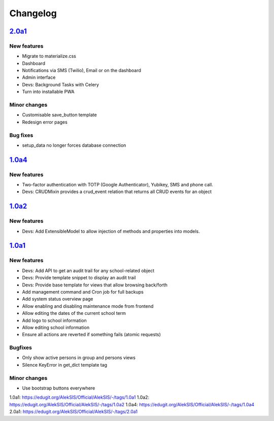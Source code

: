 Changelog
=========


`2.0a1`_
--------

New features
~~~~~~~~~~~~

* Migrate to materialize.css
* Dashboard
* Notifications via SMS (Twilio), Email or on the dashboard
* Admin interface
* Devs: Background Tasks with Celery
* Turn into installable PWA

Minor changes
~~~~~~~~~~~~~

* Customisable save_button template
* Redesign error pages

Bug fixes
~~~~~~~~~

* setup_data no longer forces database connection

`1.0a4`_
--------

New features
~~~~~~~~~~~~

* Two-factor authentication with TOTP (Google Authenticator), Yubikey, SMS
  and phone call.
* Devs: CRUDMixin provides a crud_event relation that returns all CRUD
  events for an object

`1.0a2`_
--------

New features
~~~~~~~~~~~~

* Devs: Add ExtensibleModel to allow injection of methods and properties into models.


`1.0a1`_
--------

New features
~~~~~~~~~~~~

* Devs: Add API to get an audit trail for any school-related object
* Devs: Provide template snippet to display an audit trail
* Devs: Provide base template for views that allow browsing back/forth
* Add management command and Cron job for full backups
* Add system status overview page
* Allow enabling and disabling maintenance mode from frontend
* Allow editing the dates of the current school term
* Add logo to school information
* Allow editing school information
* Ensure all actions are reverted if something fails (atomic requests)

Bugfixes
~~~~~~~~

* Only show active persons in group and persons views
* Silence KeyError in get_dict template tag

Minor changes
~~~~~~~~~~~~~

* Use bootstrap buttons everywhere


_`1.0a1`: https://edugit.org/AlekSIS/Official/AlekSIS/-/tags/1.0a1
_`1.0a2`: https://edugit.org/AlekSIS/Official/AlekSIS/-/tags/1.0a2
_`1.0a4`: https://edugit.org/AlekSIS/Official/AlekSIS/-/tags/1.0a4
_`2.0a1`: https://edugit.org/AlekSIS/Official/AlekSIS/-/tags/2.0a1
